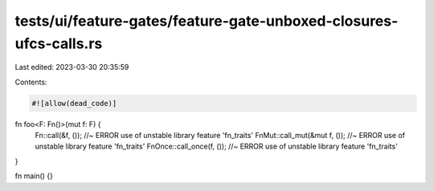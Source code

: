 tests/ui/feature-gates/feature-gate-unboxed-closures-ufcs-calls.rs
==================================================================

Last edited: 2023-03-30 20:35:59

Contents:

.. code-block:: rs

    #![allow(dead_code)]

fn foo<F: Fn()>(mut f: F) {
    Fn::call(&f, ()); //~ ERROR use of unstable library feature 'fn_traits'
    FnMut::call_mut(&mut f, ()); //~ ERROR use of unstable library feature 'fn_traits'
    FnOnce::call_once(f, ()); //~ ERROR use of unstable library feature 'fn_traits'
}

fn main() {}


